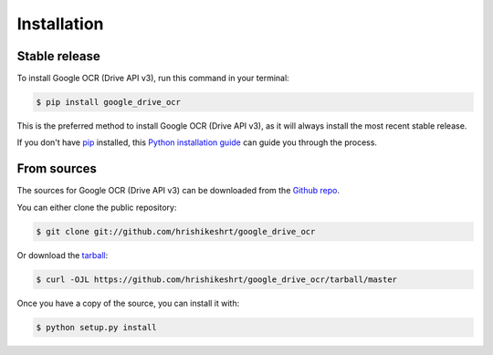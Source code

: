 .. highlight:: shell

============
Installation
============


Stable release
--------------

To install Google OCR (Drive API v3), run this command in your terminal:

.. code-block:: console

    $ pip install google_drive_ocr

This is the preferred method to install Google OCR (Drive API v3), as it will always install the most recent stable release.

If you don't have `pip`_ installed, this `Python installation guide`_ can guide
you through the process.

.. _pip: https://pip.pypa.io
.. _Python installation guide: http://docs.python-guide.org/en/latest/starting/installation/


From sources
------------

The sources for Google OCR (Drive API v3) can be downloaded from the `Github repo`_.

You can either clone the public repository:

.. code-block:: console

    $ git clone git://github.com/hrishikeshrt/google_drive_ocr

Or download the `tarball`_:

.. code-block:: console

    $ curl -OJL https://github.com/hrishikeshrt/google_drive_ocr/tarball/master

Once you have a copy of the source, you can install it with:

.. code-block:: console

    $ python setup.py install


.. _Github repo: https://github.com/hrishikeshrt/google_drive_ocr
.. _tarball: https://github.com/hrishikeshrt/google_drive_ocr/tarball/master
